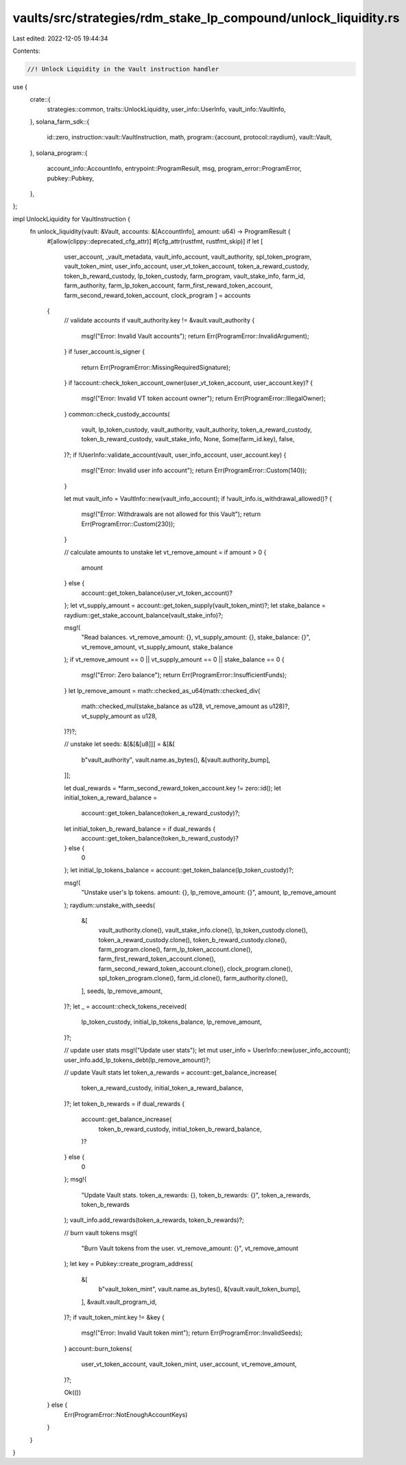 vaults/src/strategies/rdm_stake_lp_compound/unlock_liquidity.rs
===============================================================

Last edited: 2022-12-05 19:44:34

Contents:

.. code-block:: rs

    //! Unlock Liquidity in the Vault instruction handler

use {
    crate::{
        strategies::common, traits::UnlockLiquidity, user_info::UserInfo, vault_info::VaultInfo,
    },
    solana_farm_sdk::{
        id::zero,
        instruction::vault::VaultInstruction,
        math,
        program::{account, protocol::raydium},
        vault::Vault,
    },
    solana_program::{
        account_info::AccountInfo, entrypoint::ProgramResult, msg, program_error::ProgramError,
        pubkey::Pubkey,
    },
};

impl UnlockLiquidity for VaultInstruction {
    fn unlock_liquidity(vault: &Vault, accounts: &[AccountInfo], amount: u64) -> ProgramResult {
        #[allow(clippy::deprecated_cfg_attr)]
        #[cfg_attr(rustfmt, rustfmt_skip)]
        if let [
            user_account,
            _vault_metadata,
            vault_info_account,
            vault_authority,
            spl_token_program,
            vault_token_mint,
            user_info_account,
            user_vt_token_account,
            token_a_reward_custody,
            token_b_reward_custody,
            lp_token_custody,
            farm_program,
            vault_stake_info,
            farm_id,
            farm_authority,
            farm_lp_token_account,
            farm_first_reward_token_account,
            farm_second_reward_token_account,
            clock_program
            ] = accounts
        {
            // validate accounts
            if vault_authority.key != &vault.vault_authority {
                msg!("Error: Invalid Vault accounts");
                return Err(ProgramError::InvalidArgument);
            }
            if !user_account.is_signer {
                return Err(ProgramError::MissingRequiredSignature);
            }
            if !account::check_token_account_owner(user_vt_token_account, user_account.key)? {
                msg!("Error: Invalid VT token account owner");
                return Err(ProgramError::IllegalOwner);
            }
            common::check_custody_accounts(
                vault,
                lp_token_custody,
                vault_authority,
                vault_authority,
                token_a_reward_custody,
                token_b_reward_custody,
                vault_stake_info,
                None,
                Some(farm_id.key),
                false,
            )?;
            if !UserInfo::validate_account(vault, user_info_account, user_account.key) {
                msg!("Error: Invalid user info account");
                return Err(ProgramError::Custom(140));
            }

            let mut vault_info = VaultInfo::new(vault_info_account);
            if !vault_info.is_withdrawal_allowed()? {
                msg!("Error: Withdrawals are not allowed for this Vault");
                return Err(ProgramError::Custom(230));
            }

            // calculate amounts to unstake
            let vt_remove_amount = if amount > 0 {
                amount
            } else {
                account::get_token_balance(user_vt_token_account)?
            };
            let vt_supply_amount = account::get_token_supply(vault_token_mint)?;
            let stake_balance = raydium::get_stake_account_balance(vault_stake_info)?;

            msg!(
                "Read balances. vt_remove_amount: {}, vt_supply_amount: {}, stake_balance: {}",
                vt_remove_amount,
                vt_supply_amount,
                stake_balance
            );
            if vt_remove_amount == 0 || vt_supply_amount == 0 || stake_balance == 0 {
                msg!("Error: Zero balance");
                return Err(ProgramError::InsufficientFunds);
            }
            let lp_remove_amount = math::checked_as_u64(math::checked_div(
                math::checked_mul(stake_balance as u128, vt_remove_amount as u128)?,
                vt_supply_amount as u128,
            )?)?;

            // unstake
            let seeds: &[&[&[u8]]] = &[&[
                b"vault_authority",
                vault.name.as_bytes(),
                &[vault.authority_bump],
            ]];

            let dual_rewards = *farm_second_reward_token_account.key != zero::id();
            let initial_token_a_reward_balance =
                account::get_token_balance(token_a_reward_custody)?;
            let initial_token_b_reward_balance = if dual_rewards {
                account::get_token_balance(token_b_reward_custody)?
            } else {
                0
            };
            let initial_lp_tokens_balance = account::get_token_balance(lp_token_custody)?;

            msg!(
                "Unstake user's lp tokens. amount: {}, lp_remove_amount: {}",
                amount,
                lp_remove_amount
            );
            raydium::unstake_with_seeds(
                &[
                    vault_authority.clone(),
                    vault_stake_info.clone(),
                    lp_token_custody.clone(),
                    token_a_reward_custody.clone(),
                    token_b_reward_custody.clone(),
                    farm_program.clone(),
                    farm_lp_token_account.clone(),
                    farm_first_reward_token_account.clone(),
                    farm_second_reward_token_account.clone(),
                    clock_program.clone(),
                    spl_token_program.clone(),
                    farm_id.clone(),
                    farm_authority.clone(),
                ],
                seeds,
                lp_remove_amount,
            )?;
            let _ = account::check_tokens_received(
                lp_token_custody,
                initial_lp_tokens_balance,
                lp_remove_amount,
            )?;

            // update user stats
            msg!("Update user stats");
            let mut user_info = UserInfo::new(user_info_account);
            user_info.add_lp_tokens_debt(lp_remove_amount)?;

            // update Vault stats
            let token_a_rewards = account::get_balance_increase(
                token_a_reward_custody,
                initial_token_a_reward_balance,
            )?;
            let token_b_rewards = if dual_rewards {
                account::get_balance_increase(
                    token_b_reward_custody,
                    initial_token_b_reward_balance,
                )?
            } else {
                0
            };
            msg!(
                "Update Vault stats. token_a_rewards: {}, token_b_rewards: {}",
                token_a_rewards,
                token_b_rewards
            );
            vault_info.add_rewards(token_a_rewards, token_b_rewards)?;

            // burn vault tokens
            msg!(
                "Burn Vault tokens from the user. vt_remove_amount: {}",
                vt_remove_amount
            );
            let key = Pubkey::create_program_address(
                &[
                    b"vault_token_mint",
                    vault.name.as_bytes(),
                    &[vault.vault_token_bump],
                ],
                &vault.vault_program_id,
            )?;
            if vault_token_mint.key != &key {
                msg!("Error: Invalid Vault token mint");
                return Err(ProgramError::InvalidSeeds);
            }
            account::burn_tokens(
                user_vt_token_account,
                vault_token_mint,
                user_account,
                vt_remove_amount,
            )?;

            Ok(())
        } else {
            Err(ProgramError::NotEnoughAccountKeys)
        }
    }
}


